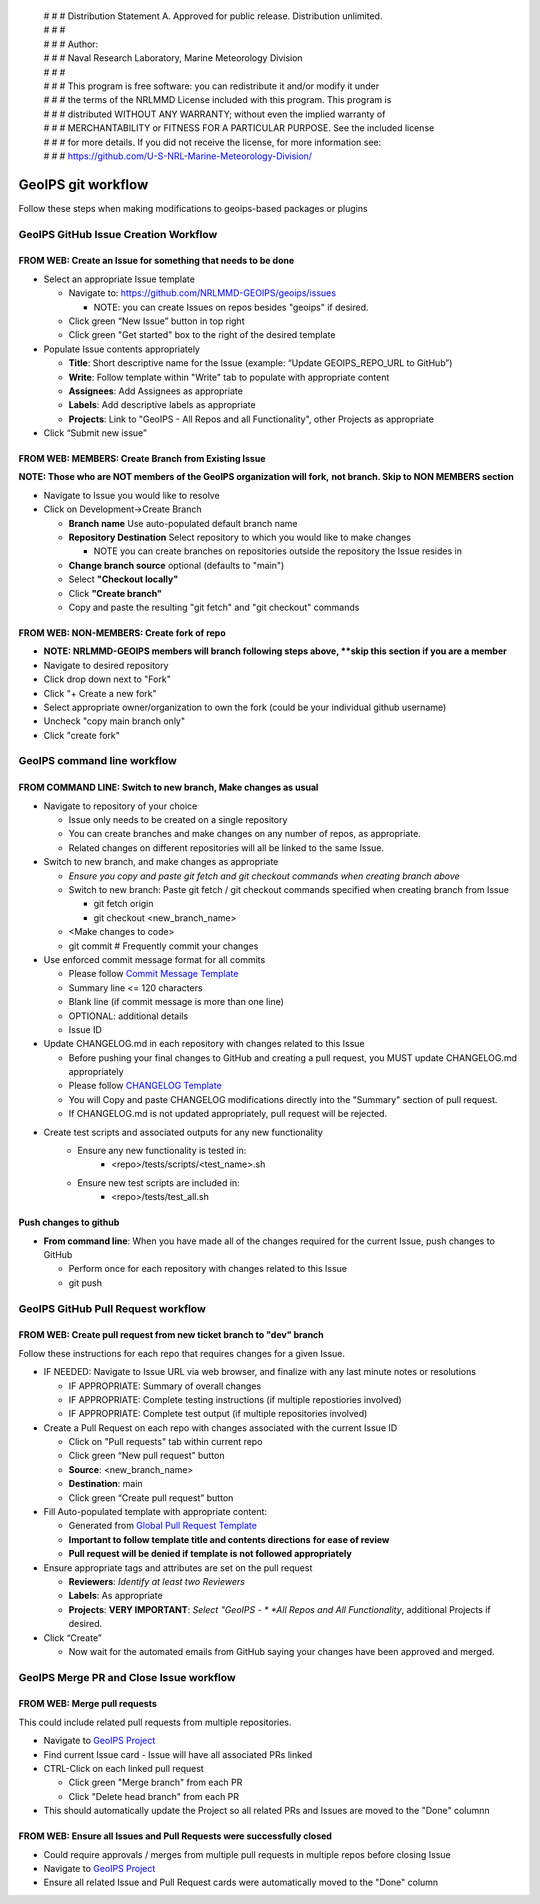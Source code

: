  | # # # Distribution Statement A. Approved for public release. Distribution unlimited.
 | # # #
 | # # # Author:
 | # # # Naval Research Laboratory, Marine Meteorology Division
 | # # #
 | # # # This program is free software: you can redistribute it and/or modify it under
 | # # # the terms of the NRLMMD License included with this program. This program is
 | # # # distributed WITHOUT ANY WARRANTY; without even the implied warranty of
 | # # # MERCHANTABILITY or FITNESS FOR A PARTICULAR PURPOSE. See the included license
 | # # # for more details. If you did not receive the license, for more information see:
 | # # # https://github.com/U-S-NRL-Marine-Meteorology-Division/

###################
GeoIPS git workflow
###################

Follow these steps when making modifications to geoips-based
packages or plugins

.. _create_issue:

***************************************
GeoIPS GitHub Issue Creation Workflow
***************************************

FROM WEB: Create an Issue for something that needs to be done
=============================================================

* Select an appropriate Issue template

  * Navigate to: https://github.com/NRLMMD-GEOIPS/geoips/issues

    * NOTE: you can create Issues on repos besides "geoips" if desired.
  * Click green “New Issue” button in top right
  * Click green "Get started" box to the right of the desired template
* Populate Issue contents appropriately

  * **Title**: Short descriptive name for the Issue
    (example: “Update GEOIPS_REPO_URL to GitHub”)
  * **Write**: Follow template within "Write" tab to populate
    with appropriate content
  * **Assignees**: Add Assignees as appropriate
  * **Labels**: Add descriptive labels as appropriate
  * **Projects**: Link to "GeoIPS - All Repos and all Functionality",
    other Projects as appropriate
* Click “Submit new issue”

.. _create_branch:

FROM WEB: MEMBERS: Create Branch from Existing Issue
===================================================================

**NOTE: Those who are NOT members of the GeoIPS organization will fork,**
**not branch. Skip to NON MEMBERS section**

* Navigate to Issue you would like to resolve
* Click on Development->Create Branch

  * **Branch name** Use auto-populated default branch name
  * **Repository Destination** Select repository to which you would like
    to make changes

    * NOTE you can create branches on repositories outside the repository
      the Issue resides in
  * **Change branch source** optional (defaults to "main")
  * Select **"Checkout locally"**
  * Click **"Create branch"**
  * Copy and paste the resulting "git fetch" and "git checkout" commands

FROM WEB: NON-MEMBERS: Create fork of repo
===================================================================
* **NOTE: NRLMMD-GEOIPS members will branch following steps above,
  **skip this section if you are a member**
* Navigate to desired repository
* Click drop down next to "Fork"
* Click "+ Create a new fork"
* Select appropriate owner/organization to own the fork
  (could be your individual github username)
* Uncheck "copy main branch only"
* Click "create fork"

******************************
GeoIPS command line workflow
******************************

FROM COMMAND LINE: Switch to new branch, Make changes as usual
===============================================================

* Navigate to repository of your choice

  * Issue only needs to be created on a single repository
  * You can create branches and make changes on any number of repos,
    as appropriate.
  * Related changes on different repositories will all be linked to
    the same Issue.

* Switch to new branch, and make changes as appropriate

  * *Ensure you copy and paste git fetch and git checkout commands*
    *when creating branch above*
  * Switch to new branch: Paste git fetch / git checkout commands
    specified when creating branch from Issue

    * git fetch origin
    * git checkout <new_branch_name>
  * <Make changes to code>
  * git commit # Frequently commit your changes

* Use enforced commit message format for all commits

  * Please follow
    `Commit Message Template <https://github.com/NRLMMD-GEOIPS/geoips/blob/main/COMMIT_MESSAGE_TEMPLATE.md>`_
  * Summary line <= 120 characters
  * Blank line (if commit message is more than one line)
  * OPTIONAL: additional details
  * Issue ID

* Update CHANGELOG.md in each repository with changes related to this Issue

  * Before pushing your final changes to GitHub and creating a pull request,
    you MUST update CHANGELOG.md appropriately
  * Please follow `CHANGELOG Template <https://github.com/NRLMMD-GEOIPS/geoips/blob/main/CHANGELOG_TEMPLATE.rst>`_
  * You will Copy and paste CHANGELOG modifications directly into the "Summary"
    section of pull request.
  * If CHANGELOG.md is not updated appropriately,
    pull request will be rejected.

* Create test scripts and associated outputs for any new functionality
    * Ensure any new functionality is tested in:
        * <repo>/tests/scripts/<test_name>.sh
    * Ensure new test scripts are included in:
        * <repo>/tests/test_all.sh

Push changes to github
=============================================================

* **From command line**: When you have made all of the changes required
  for the current Issue, push changes to GitHub

  * Perform once for each repository with changes related to this Issue
  * git push

.. _create_pull:

*************************************
GeoIPS GitHub Pull Request workflow
*************************************

FROM WEB: Create pull request from new ticket branch to "dev" branch
====================================================================

Follow these instructions for each repo that requires changes for a given
Issue.

* IF NEEDED: Navigate to Issue URL via web browser, and finalize with any
  last minute notes or resolutions

  * IF APPROPRIATE: Summary of overall changes
  * IF APPROPRIATE: Complete testing instructions
    (if multiple repostiories involved)
  * IF APPROPRIATE: Complete test output (if multiple repositories involved)
* Create a Pull Request on each repo with changes associated with the
  current Issue ID

  * Click on "Pull requests" tab within current repo
  * Click green “New pull request” button
  * **Source**: <new_branch_name>
  * **Destination**: main
  * Click green “Create pull request” button
* Fill Auto-populated template with appropriate content:

  * Generated from `Global Pull Request Template
    <https://github.com/NRLMMD-GEOIPS/.github/blob/main/.github/pull_request_template.md>`_
  * **Important to follow template title and contents directions**
    **for ease of review**
  * **Pull request will be denied if template is not followed appropriately**
* Ensure appropriate tags and attributes are set on the pull request

  * **Reviewers**: *Identify at least two Reviewers*
  * **Labels**: As appropriate
  * **Projects**: **VERY IMPORTANT**: *Select "GeoIPS - *
    *All Repos and All Functionality*, additional Projects if desired.
* Click “Create”

  * Now wait for the automated emails from GitHub saying your changes have been
    approved and merged.

.. _merge_pr_close:

******************************************
GeoIPS Merge PR and Close Issue workflow
******************************************

FROM WEB: Merge pull requests
=============================

This could include related pull requests from multiple repositories.

* Navigate to `GeoIPS Project <https://github.com/orgs/NRLMMD-GEOIPS/projects/1>`_
* Find current Issue card - Issue will have all associated PRs linked
* CTRL-Click on each linked pull request

  * Click green "Merge branch" from each PR
  * Click "Delete head branch" from each PR
* This should automatically update the Project so all related PRs and Issues
  are moved to the "Done" columnn

FROM WEB: Ensure all Issues and Pull Requests were successfully closed
======================================================================

* Could require approvals / merges from multiple pull requests in
  multiple repos before closing Issue
* Navigate to `GeoIPS Project <https://github.com/orgs/NRLMMD-GEOIPS/projects/1>`_
* Ensure all related Issue and Pull Request cards were automatically
  moved to the "Done" column
